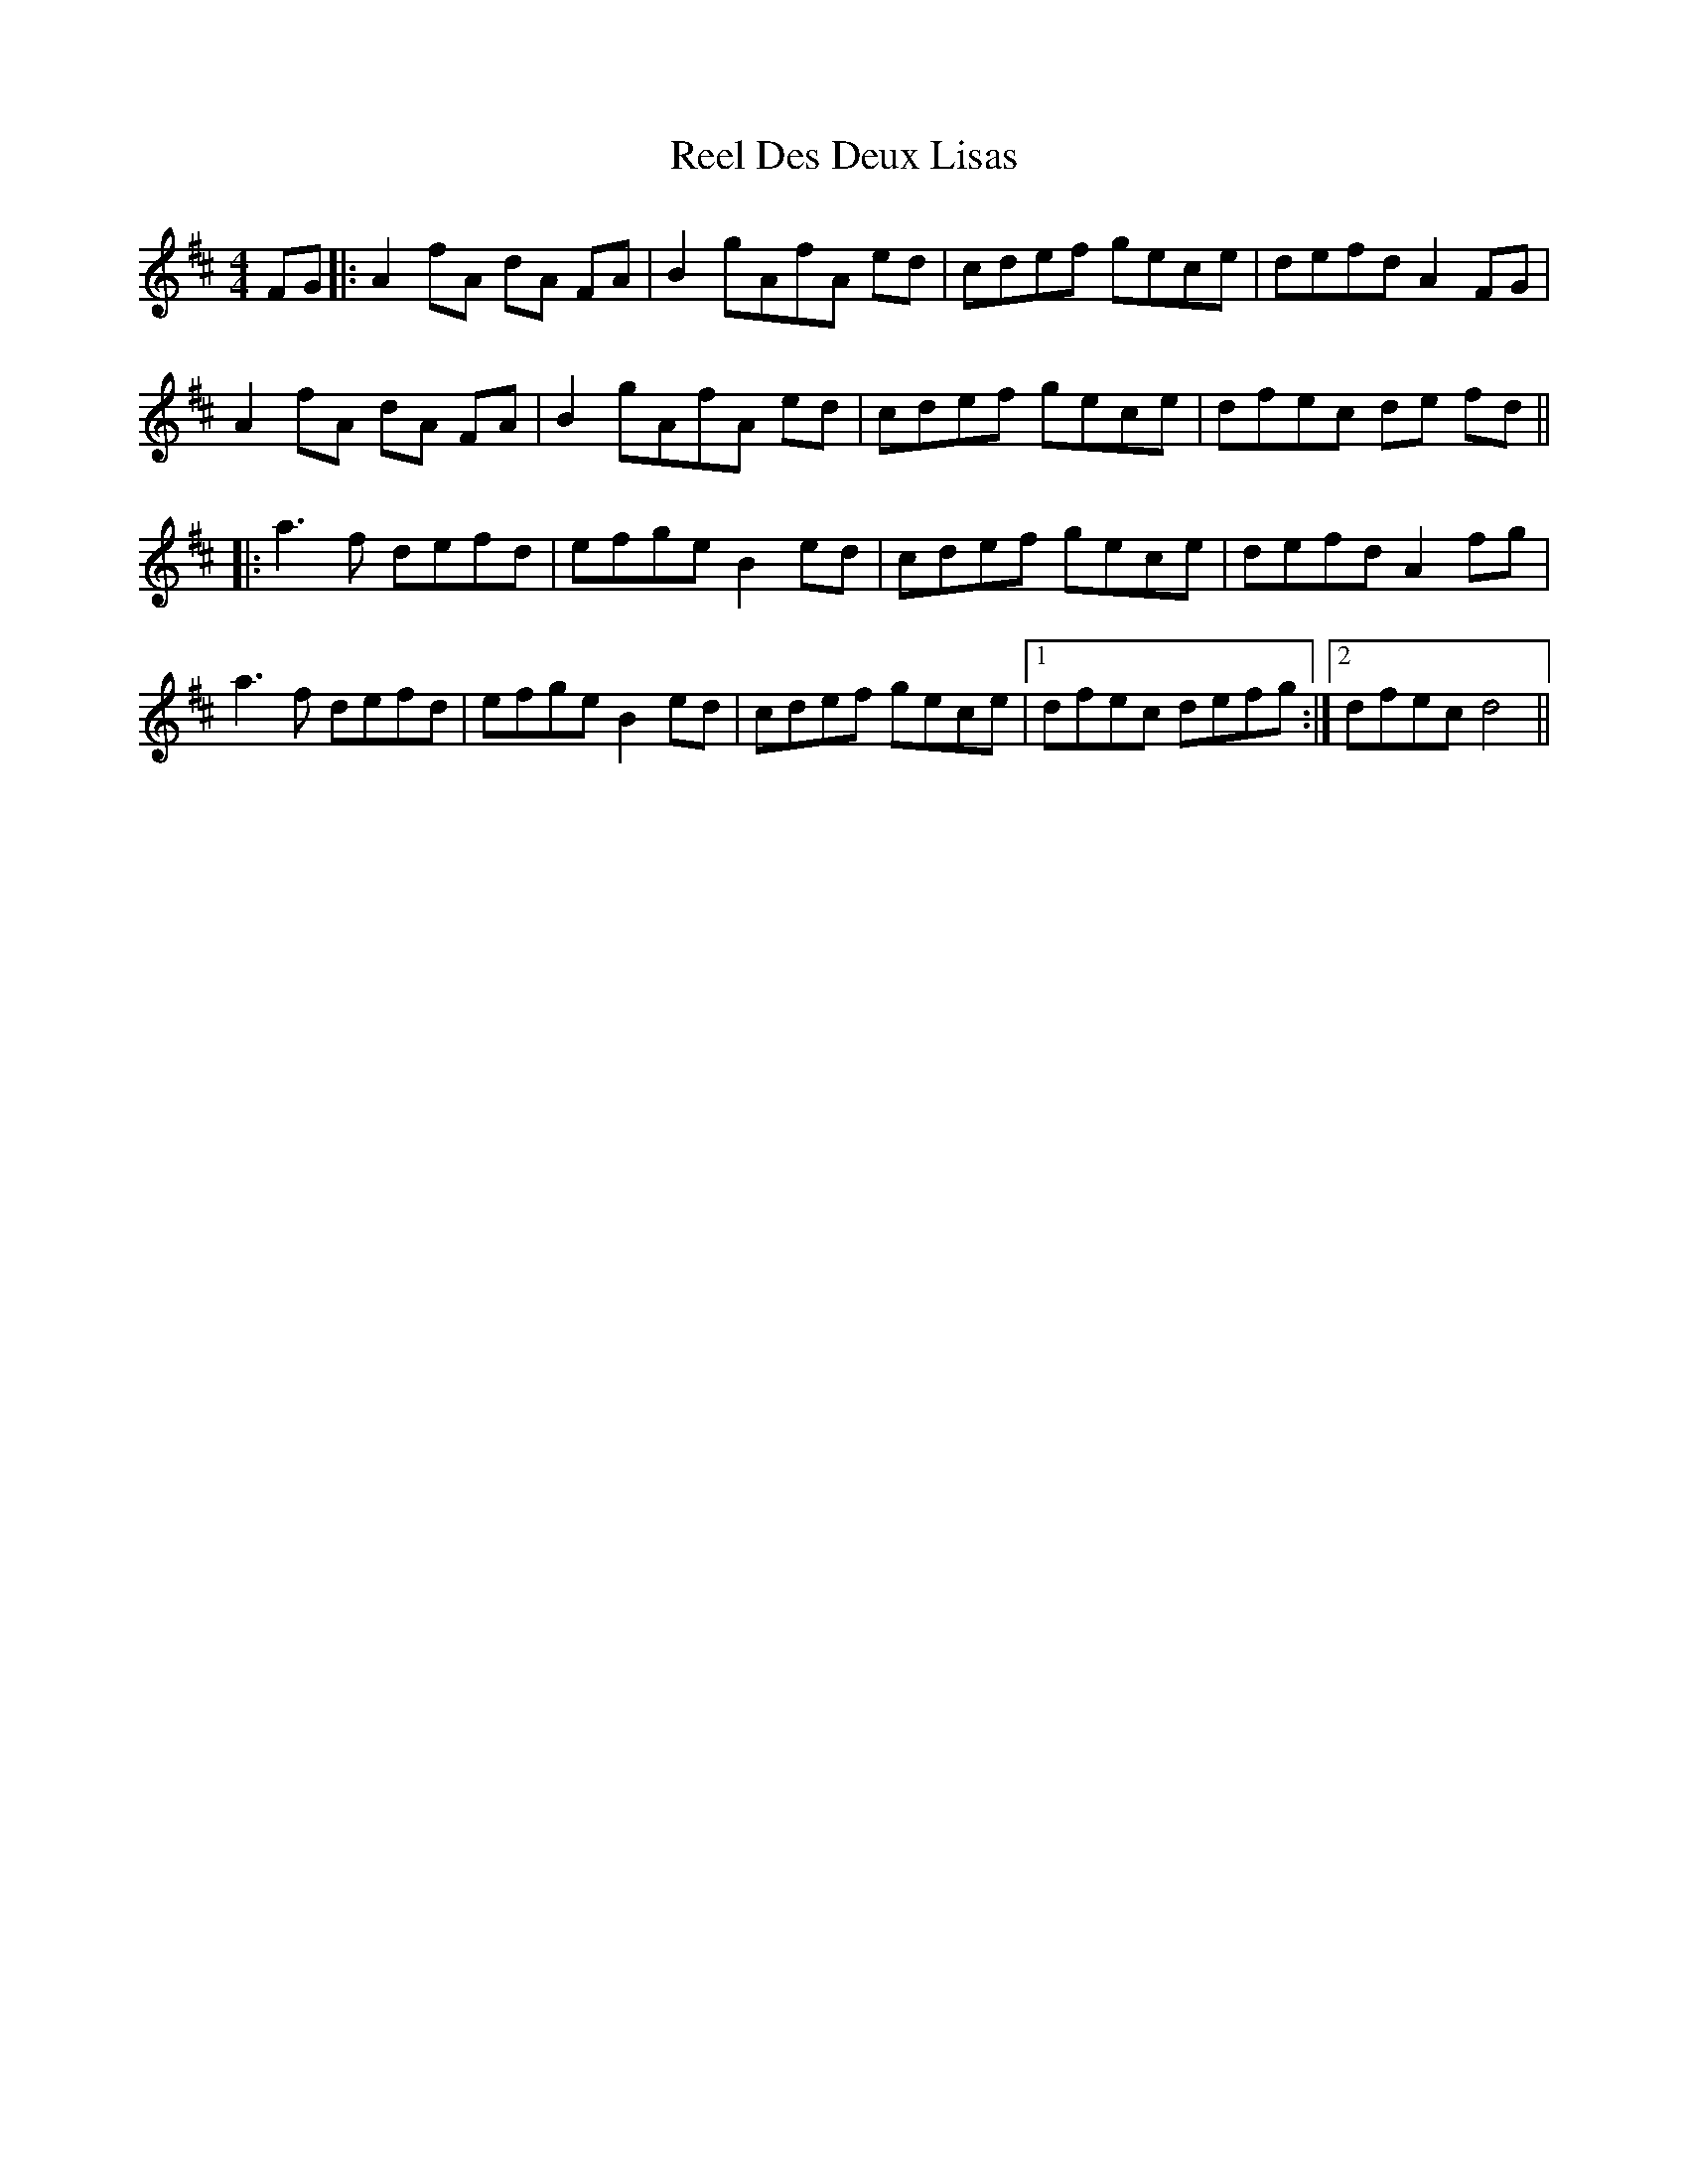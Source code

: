 X: 34097
T: Reel Des Deux Lisas
R: reel
M: 4/4
K: Dmajor
FG|:A2 fA dA FA|B2gAfA ed|cdef gece|defd A2 FG|
A2 fA dA FA|B2gAfA ed|cdef gece|dfec de fd||
|:a3f defd|efge B2 ed|cdef gece|defd A2 fg|
a3f defd|efge B2 ed|cdef gece|1 dfec defg:|2 dfec d4||

